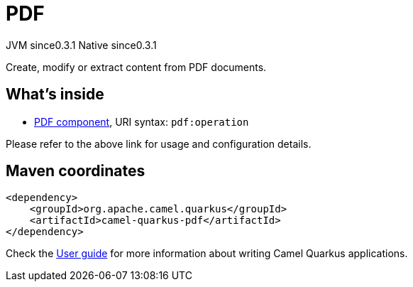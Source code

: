 // Do not edit directly!
// This file was generated by camel-quarkus-maven-plugin:update-extension-doc-page

= PDF
:page-aliases: extensions/pdf.adoc
:cq-artifact-id: camel-quarkus-pdf
:cq-native-supported: true
:cq-status: Stable
:cq-description: Create, modify or extract content from PDF documents.
:cq-deprecated: false
:cq-jvm-since: 0.3.1
:cq-native-since: 0.3.1

[.badges]
[.badge-key]##JVM since##[.badge-supported]##0.3.1## [.badge-key]##Native since##[.badge-supported]##0.3.1##

Create, modify or extract content from PDF documents.

== What's inside

* https://camel.apache.org/components/latest/pdf-component.html[PDF component], URI syntax: `pdf:operation`

Please refer to the above link for usage and configuration details.

== Maven coordinates

[source,xml]
----
<dependency>
    <groupId>org.apache.camel.quarkus</groupId>
    <artifactId>camel-quarkus-pdf</artifactId>
</dependency>
----

Check the xref:user-guide/index.adoc[User guide] for more information about writing Camel Quarkus applications.
